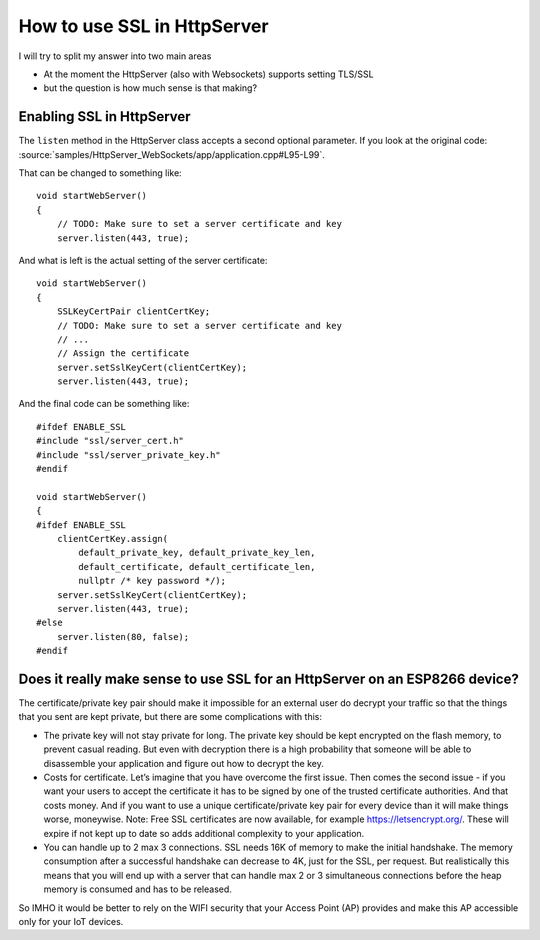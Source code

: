 ****************************
How to use SSL in HttpServer
****************************

.. highlight:: c++

I will try to split my answer into two main areas

* At the moment the HttpServer (also with Websockets) supports setting TLS/SSL
* but the question is how much sense is that making?

Enabling SSL in HttpServer
==========================

The ``listen`` method in the HttpServer class accepts a second optional
parameter. If you look at the original code:
:source:`samples/HttpServer_WebSockets/app/application.cpp#L95-L99`.

That can be changed to something like::

   void startWebServer()
   {
       // TODO: Make sure to set a server certificate and key
       server.listen(443, true);

And what is left is the actual setting of the server certificate::

   void startWebServer()
   {
       SSLKeyCertPair clientCertKey;
       // TODO: Make sure to set a server certificate and key
       // ...
       // Assign the certificate
       server.setSslKeyCert(clientCertKey);
       server.listen(443, true);

And the final code can be something like::

   #ifdef ENABLE_SSL
   #include "ssl/server_cert.h"
   #include "ssl/server_private_key.h"
   #endif

   void startWebServer()
   {
   #ifdef ENABLE_SSL
       clientCertKey.assign(
           default_private_key, default_private_key_len,
           default_certificate, default_certificate_len,
           nullptr /* key password */);
       server.setSslKeyCert(clientCertKey);
       server.listen(443, true);
   #else
       server.listen(80, false);
   #endif

Does it really make sense to use SSL for an HttpServer on an ESP8266 device?
============================================================================

The certificate/private key pair should make it impossible for an
external user do decrypt your traffic so that the things that you sent
are kept private, but there are some complications with this:

-  The private key will not stay private for long. The private key should be
   kept encrypted on the flash memory, to prevent casual reading.
   But even with decryption there is a high probability that someone
   will be able to disassemble your application and figure out how to
   decrypt the key.

-  Costs for certificate. Let’s imagine that you have overcome the first
   issue. Then comes the second issue - if you want your users to accept
   the certificate it has to be signed by one of the trusted certificate
   authorities. And that costs money. And if you want to use a unique
   certificate/private key pair for every device than it will make
   things worse, moneywise. Note: Free SSL certificates are now available,
   for example https://letsencrypt.org/. These will expire if not kept
   up to date so adds additional complexity to your application.

-  You can handle up to 2 max 3 connections. SSL needs 16K of memory to
   make the initial handshake. The memory consumption after a successful
   handshake can decrease to 4K, just for the SSL, per request. But
   realistically this means that you will end up with a server that can
   handle max 2 or 3 simultaneous connections before the heap memory is
   consumed and has to be released.

So IMHO it would be better to rely on the WIFI security that your Access
Point (AP) provides and make this AP accessible only for your IoT
devices.
